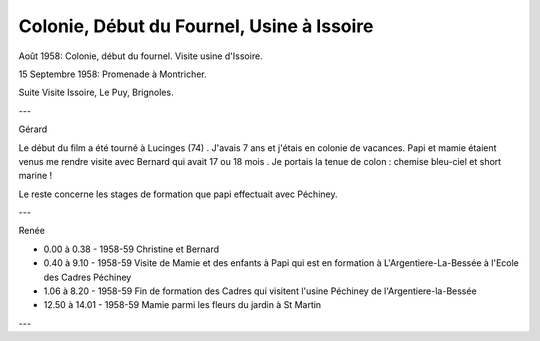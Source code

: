 .. post:: 1 Aug 1958
   :location: Vallée du Fournel, Issoire, Brignoles

Colonie, Début du Fournel, Usine à Issoire
==========================================

Août 1958: Colonie, début du fournel. Visite usine d'Issoire.

15 Septembre 1958: Promenade à Montricher.

Suite Visite Issoire, Le Puy, Brignoles.

---

Gérard

Le début du film a été tourné à Lucinges (74) . J'avais 7 ans et j'étais en
colonie de vacances. Papi et mamie étaient venus me rendre visite avec Bernard
qui avait 17 ou 18 mois . Je portais la tenue de colon : chemise bleu-ciel et
short marine !

Le reste concerne les stages de formation que papi effectuait avec Péchiney.

---

Renée

* 0.00 à 0.38 - 1958-59 Christine et Bernard
* 0.40 à 9.10 - 1958-59 Visite de Mamie et des enfants à Papi qui est en
  formation à L'Argentiere-La-Bessée à l'Ecole des Cadres Péchiney
* 1.06 à 8.20 - 1958-59 Fin de formation des Cadres qui visitent l'usine
  Péchiney de l'Argentiere-la-Bessée
* 12.50 à 14.01 - 1958-59 Mamie parmi les fleurs du jardin à St Martin

---

.. video:: https://raw.githubusercontent.com/films-famille-gros/static/main/videos/11_12_13.mp4
   :width: 500
   :height: 300

